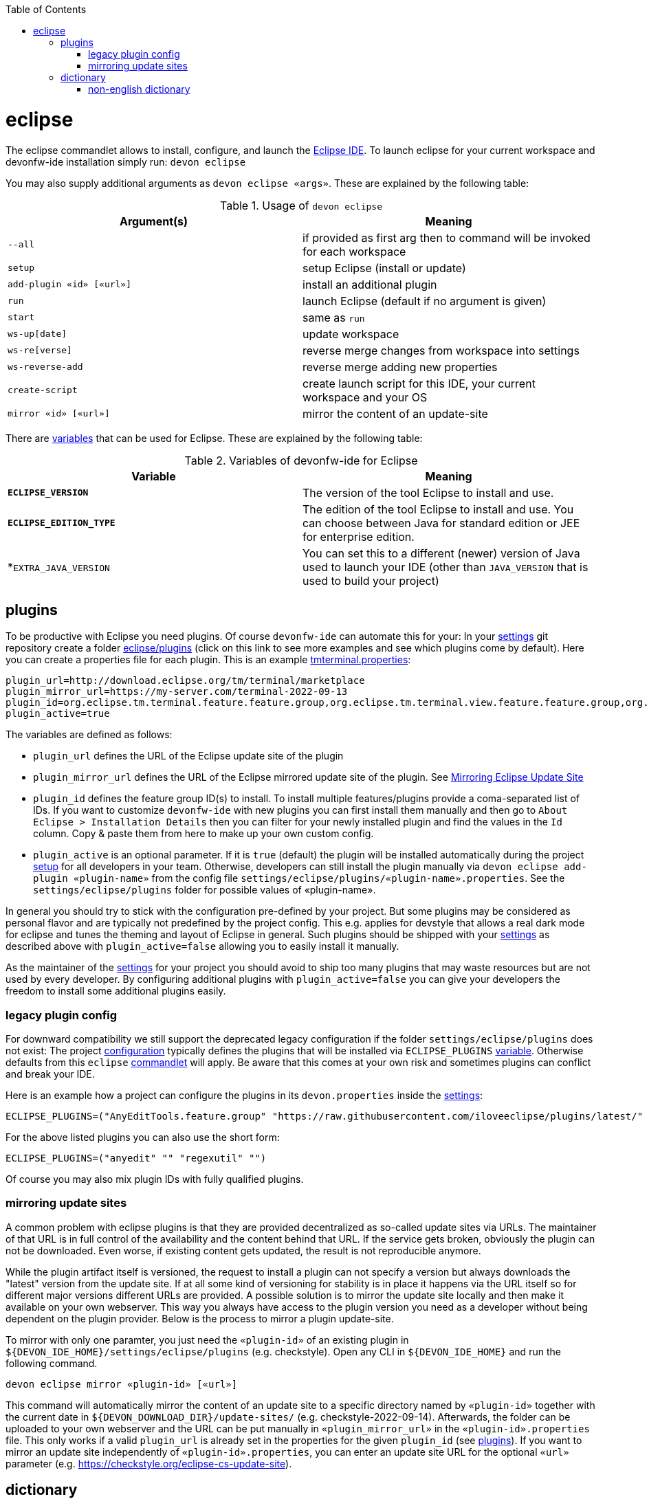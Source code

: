 :toc:
toc::[]

= eclipse

The eclipse commandlet allows to install, configure, and launch the https://eclipse.org/[Eclipse IDE].
To launch eclipse for your current workspace and devonfw-ide installation simply run:
`devon eclipse`

You may also supply additional arguments as `devon eclipse «args»`. These are explained by the following table:

.Usage of `devon eclipse`
[options="header"]
|=======================
|*Argument(s)*   |*Meaning*
|`--all`                  |if provided as first arg then to command will be invoked for each workspace
|`setup`                  |setup Eclipse (install or update)
|`add-plugin «id» [«url»]`|install an additional plugin
|`run`                    |launch Eclipse (default if no argument is given)
|`start`                  |same as `run`
|`ws-up[date]`            |update workspace
|`ws-re[verse]`           |reverse merge changes from workspace into settings
|`ws-reverse-add`         |reverse merge adding new properties
|`create-script`          |create launch script for this IDE, your current workspace and your OS
|`mirror «id» [«url»]`    |mirror the content of an update-site
|=======================

There are link:variables.asciidoc[variables] that can be used for Eclipse. These are explained by the following table:

.Variables of devonfw-ide for Eclipse
[options="header"]
|=======================
|*Variable*|*Meaning*
|*`ECLIPSE_VERSION`*|The version of the tool Eclipse to install and use.
|*`ECLIPSE_EDITION_TYPE`*|The edition of the tool Eclipse to install and use. You can choose between Java for standard edition or JEE for enterprise edition.
|*`EXTRA_JAVA_VERSION`|You can set this to a different (newer) version of Java used to launch your IDE (other than `JAVA_VERSION` that is used to build your project)
|=======================

== plugins
To be productive with Eclipse you need plugins. Of course `devonfw-ide` can automate this for your:
In your link:settings.asciidoc[settings] git repository create a folder https://github.com/devonfw/ide-settings/tree/master/eclipse/plugins[eclipse/plugins] (click on this link to see more examples and see which plugins come by default).
Here you can create a properties file for each plugin. This is an example https://github.com/devonfw/ide-settings/blob/master/eclipse/plugins/tmterminal.properties[tmterminal.properties]:
```
plugin_url=http://download.eclipse.org/tm/terminal/marketplace
plugin_mirror_url=https://my-server.com/terminal-2022-09-13
plugin_id=org.eclipse.tm.terminal.feature.feature.group,org.eclipse.tm.terminal.view.feature.feature.group,org.eclipse.tm.terminal.control.feature.feature.group,org.eclipse.tm.terminal.connector.ssh.feature.feature.group,org.eclipse.tm.terminal.connector.telnet.feature.feature.group
plugin_active=true
```

The variables are defined as follows:

* `plugin_url` defines the URL of the Eclipse update site of the plugin
* `plugin_mirror_url` defines the URL of the Eclipse mirrored update site of the plugin. See xref:mirroring update sites[Mirroring Eclipse Update Site] 
* `plugin_id` defines the feature group ID(s) to install. To install multiple features/plugins provide a coma-separated list of IDs. If you want to customize `devonfw-ide` with new plugins you can first install them manually and then go to `About Eclipse > Installation Details` then you can filter for your newly installed plugin and find the values in the `Id` column. Copy & paste them from here to make up your own custom config.
* `plugin_active` is an optional parameter. If it is `true` (default) the plugin will be installed automatically during the project link:setup.asciidoc[setup] for all developers in your team. Otherwise, developers can still install the plugin manually via `devon eclipse add-plugin «plugin-name»` from the config file `settings/eclipse/plugins/«plugin-name».properties`. See the `settings/eclipse/plugins` folder for possible values of «plugin-name».

In general you should try to stick with the configuration pre-defined by your project. But some plugins may be considered as personal flavor and are typically not predefined by the project config. This e.g. applies for devstyle that allows a real dark mode for eclipse and tunes the theming and layout of Eclipse in general. Such plugins should be shipped with your link:settings.asciidoc[settings] as described above with `plugin_active=false` allowing you to easily install it manually.

As the maintainer of the link:settings.asciidoc[settings] for your project you should avoid to ship too many plugins that may waste resources but are not used by every developer. By configuring additional plugins with `plugin_active=false` you can give your developers the freedom to install some additional plugins easily.

=== legacy plugin config
For downward compatibility we still support the deprecated legacy configuration if the folder `settings/eclipse/plugins` does not exist:
The project link:configuration.asciidoc[configuration] typically defines the plugins that will be installed via `ECLIPSE_PLUGINS` link:variables.asciidoc[variable]. Otherwise defaults from this `eclipse` link:cli.asciidoc#commandlets[commandlet] will apply.
Be aware that this comes at your own risk and sometimes plugins can conflict and break your IDE.

Here is an example how a project can configure the plugins in its `devon.properties` inside the link:settings.asciidoc[settings]:
```
ECLIPSE_PLUGINS=("AnyEditTools.feature.group" "https://raw.githubusercontent.com/iloveeclipse/plugins/latest/" "com.ess.regexutil.feature.group" "http://regex-util.sourceforge.net/update/")
```
For the above listed plugins you can also use the short form:
```
ECLIPSE_PLUGINS=("anyedit" "" "regexutil" "")
```
Of course you may also mix plugin IDs with fully qualified plugins.

=== mirroring update sites

A common problem with eclipse plugins is that they are provided decentralized as so-called update sites via URLs.
The maintainer of that URL is in full control of the availability and the content behind that URL.
If the service gets broken, obviously the plugin can not be downloaded.
Even worse, if existing content gets updated, the result is not reproducible anymore.

While the plugin artifact itself is versioned, the request to install a plugin can not specify a version but always downloads the "latest" version from the update site.
If at all some kind of versioning for stability is in place it happens via the URL itself so for different major versions different URLs are provided.
A possible solution is to mirror the update site locally and then make it available on your own webserver.
This way you always have access to the plugin version you need as a developer without being dependent on the plugin provider.
Below is the process to mirror a plugin update-site.

To mirror with only one paramter, you just need the `«plugin-id»` of an existing plugin in `${DEVON_IDE_HOME}/settings/eclipse/plugins` (e.g. checkstyle).
Open any CLI in `${DEVON_IDE_HOME}` and run the following command.

`devon eclipse mirror «plugin-id» [«url»]`

This command will automatically mirror the content of an update site to a specific directory named by `«plugin-id»` together with the current date in `${DEVON_DOWNLOAD_DIR}/update-sites/` (e.g. checkstyle-2022-09-14).
Afterwards, the folder can be uploaded to your own webserver and the URL can be put manually in `«plugin_mirror_url»` in the `«plugin-id».properties` file.
This only works if a valid `plugin_url` is already set in the properties for the given `plugin_id` (see xref:plugins[plugins]).
If you want to mirror an update site independently of `«plugin-id».properties`, you can enter an update site URL for the optional `«url»` parameter (e.g. https://checkstyle.org/eclipse-cs-update-site).

== dictionary

Eclipse already comes with a build-in spellchecker. This is very helpful when writing comments. The default settings of `devonfw-ide` ship with a project specific https://github.com/devonfw/ide-settings/blob/master/eclipse/project.dictionary[dictionary file] and according configurations to enable spellchecking and configuring this dictionary.
When typing JavaDoc, inline comments or other texts the spellchecker will underline unknown words in red.
If your cursor is located at such a word you can hit `[Ctrl][1]` to get a context menu with additional options.
There you can either choose similar correct words to correct a typo or you may even add the word (maybe a new business term) to your local dictionary.

image::images/eclipse-spellcheck.png["Eclipse spellchecker”]

In the latter case, you should commit the changes to your link:settings.asciidoc[settings] so that it will be available to your entire team.
For further details about committing changes to the settings please consult the link:usage.asciidoc#admin[admin usage].

=== non-english dictionary

In case your project has to write documentation or text in languages other than English, you might want to prefill your project dictionary for that language.
Here we collect a list of such dictionaries that you can download and merge into your project dictionary:

* German: https://sourceforge.net/projects/germandict/ (has to be converted to UTF-8 e.g. with link:advanced-tooling-windows.asciidoc#real-text-editor[Notepad++] via `Encoding > Convert to UTF-8`)
